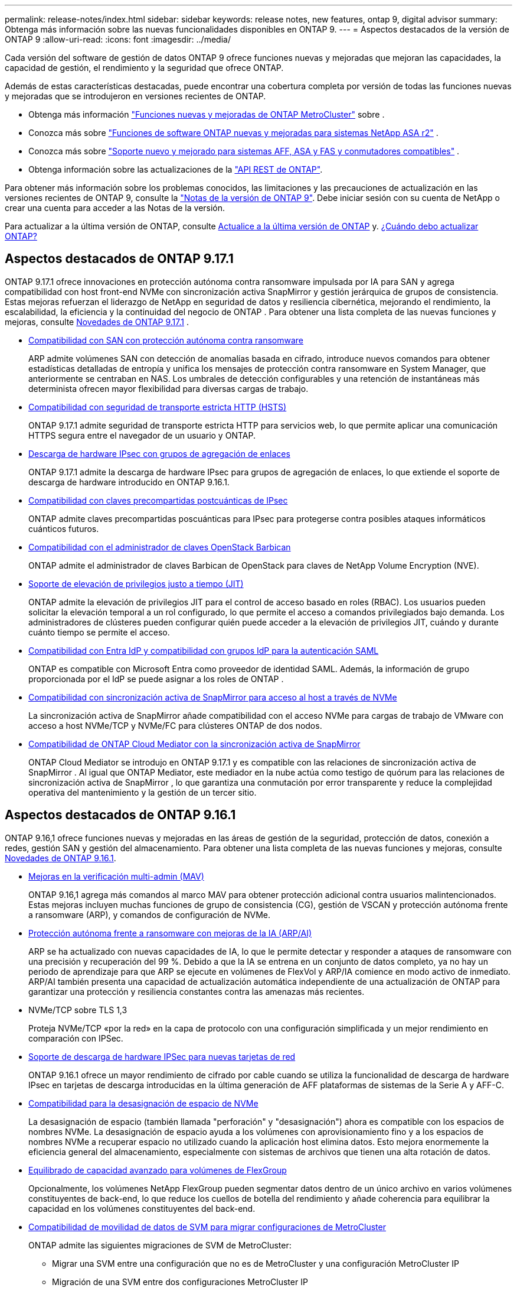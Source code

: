 ---
permalink: release-notes/index.html 
sidebar: sidebar 
keywords: release notes, new features, ontap 9, digital advisor 
summary: Obtenga más información sobre las nuevas funcionalidades disponibles en ONTAP 9. 
---
= Aspectos destacados de la versión de ONTAP 9
:allow-uri-read: 
:icons: font
:imagesdir: ../media/


[role="lead"]
Cada versión del software de gestión de datos ONTAP 9 ofrece funciones nuevas y mejoradas que mejoran las capacidades, la capacidad de gestión, el rendimiento y la seguridad que ofrece ONTAP.

Además de estas características destacadas, puede encontrar una cobertura completa por versión de todas las funciones nuevas y mejoradas que se introdujeron en versiones recientes de ONTAP.

* Obtenga más información https://docs.netapp.com/us-en/ontap-metrocluster/releasenotes/mcc-new-features.html["Funciones nuevas y mejoradas de ONTAP MetroCluster"^] sobre .
* Conozca más sobre  https://docs.netapp.com/us-en/asa-r2/release-notes/whats-new-9171.html["Funciones de software ONTAP nuevas y mejoradas para sistemas NetApp ASA r2"^] .
* Conozca más sobre  https://docs.netapp.com/us-en/ontap-systems/whats-new.html["Soporte nuevo y mejorado para sistemas AFF, ASA y FAS y conmutadores compatibles"^] .
* Obtenga información sobre las actualizaciones de la https://docs.netapp.com/us-en/ontap-automation/whats_new.html["API REST de ONTAP"^].


Para obtener más información sobre los problemas conocidos, las limitaciones y las precauciones de actualización en las versiones recientes de ONTAP 9, consulte la https://library.netapp.com/ecm/ecm_download_file/ECMLP2492508["Notas de la versión de ONTAP 9"^]. Debe iniciar sesión con su cuenta de NetApp o crear una cuenta para acceder a las Notas de la versión.

Para actualizar a la última versión de ONTAP, consulte xref:../upgrade/prepare.html[Actualice a la última versión de ONTAP] y. xref:../upgrade/when-to-upgrade.html[¿Cuándo debo actualizar ONTAP?]



== Aspectos destacados de ONTAP 9.17.1

ONTAP 9.17.1 ofrece innovaciones en protección autónoma contra ransomware impulsada por IA para SAN y agrega compatibilidad con host front-end NVMe con sincronización activa SnapMirror y gestión jerárquica de grupos de consistencia.  Estas mejoras refuerzan el liderazgo de NetApp en seguridad de datos y resiliencia cibernética, mejorando el rendimiento, la escalabilidad, la eficiencia y la continuidad del negocio de ONTAP . Para obtener una lista completa de las nuevas funciones y mejoras, consulte xref:whats-new-9171.adoc[Novedades de ONTAP 9.17.1] .

* xref:../anti-ransomware/index.html[Compatibilidad con SAN con protección autónoma contra ransomware]
+
ARP admite volúmenes SAN con detección de anomalías basada en cifrado, introduce nuevos comandos para obtener estadísticas detalladas de entropía y unifica los mensajes de protección contra ransomware en System Manager, que anteriormente se centraban en NAS. Los umbrales de detección configurables y una retención de instantáneas más determinista ofrecen mayor flexibilidad para diversas cargas de trabajo.

* xref:../system-admin/use-hsts-task.html[Compatibilidad con seguridad de transporte estricta HTTP (HSTS)]
+
ONTAP 9.17.1 admite seguridad de transporte estricta HTTP para servicios web, lo que permite aplicar una comunicación HTTPS segura entre el navegador de un usuario y ONTAP.

* xref:../networking/ipsec-prepare.html[Descarga de hardware IPsec con grupos de agregación de enlaces]
+
ONTAP 9.17.1 admite la descarga de hardware IPsec para grupos de agregación de enlaces, lo que extiende el soporte de descarga de hardware introducido en ONTAP 9.16.1.

* xref:../networking/ipsec-prepare.html[Compatibilidad con claves precompartidas postcuánticas de IPsec]
+
ONTAP admite claves precompartidas poscuánticas para IPsec para protegerse contra posibles ataques informáticos cuánticos futuros.

* xref:../encryption-at-rest/manage-keys-barbican-task.html[Compatibilidad con el administrador de claves OpenStack Barbican]
+
ONTAP admite el administrador de claves Barbican de OpenStack para claves de NetApp Volume Encryption (NVE).

* xref:../authentication/configure-jit-elevation-task.html[Soporte de elevación de privilegios justo a tiempo (JIT)]
+
ONTAP admite la elevación de privilegios JIT para el control de acceso basado en roles (RBAC). Los usuarios pueden solicitar la elevación temporal a un rol configurado, lo que permite el acceso a comandos privilegiados bajo demanda. Los administradores de clústeres pueden configurar quién puede acceder a la elevación de privilegios JIT, cuándo y durante cuánto tiempo se permite el acceso.

* xref:../system-admin/configure-saml-authentication-task.html[Compatibilidad con Entra IdP y compatibilidad con grupos IdP para la autenticación SAML]
+
ONTAP es compatible con Microsoft Entra como proveedor de identidad SAML. Además, la información de grupo proporcionada por el IdP se puede asignar a los roles de ONTAP .

* xref:../nvme/support-limitations.html#features[Compatibilidad con sincronización activa de SnapMirror para acceso al host a través de NVMe]
+
La sincronización activa de SnapMirror añade compatibilidad con el acceso NVMe para cargas de trabajo de VMware con acceso a host NVMe/TCP y NVMe/FC para clústeres ONTAP de dos nodos.

* xref:../snapmirror-active-sync/index.html[Compatibilidad de ONTAP Cloud Mediator con la sincronización activa de SnapMirror]
+
ONTAP Cloud Mediator se introdujo en ONTAP 9.17.1 y es compatible con las relaciones de sincronización activa de SnapMirror . Al igual que ONTAP Mediator, este mediador en la nube actúa como testigo de quórum para las relaciones de sincronización activa de SnapMirror , lo que garantiza una conmutación por error transparente y reduce la complejidad operativa del mantenimiento y la gestión de un tercer sitio.





== Aspectos destacados de ONTAP 9.16.1

ONTAP 9.16,1 ofrece funciones nuevas y mejoradas en las áreas de gestión de la seguridad, protección de datos, conexión a redes, gestión SAN y gestión del almacenamiento. Para obtener una lista completa de las nuevas funciones y mejoras, consulte xref:whats-new-9161.adoc[Novedades de ONTAP 9.16.1].

* xref:../multi-admin-verify/index.html#rule-protected-commands[Mejoras en la verificación multi-admin (MAV)]
+
ONTAP 9.16,1 agrega más comandos al marco MAV para obtener protección adicional contra usuarios malintencionados. Estas mejoras incluyen muchas funciones de grupo de consistencia (CG), gestión de VSCAN y protección autónoma frente a ransomware (ARP), y comandos de configuración de NVMe.

* xref:../anti-ransomware/index.html[Protección autónoma frente a ransomware con mejoras de la IA (ARP/AI)]
+
ARP se ha actualizado con nuevas capacidades de IA, lo que le permite detectar y responder a ataques de ransomware con una precisión y recuperación del 99 %. Debido a que la IA se entrena en un conjunto de datos completo, ya no hay un periodo de aprendizaje para que ARP se ejecute en volúmenes de FlexVol y ARP/IA comience en modo activo de inmediato. ARP/AI también presenta una capacidad de actualización automática independiente de una actualización de ONTAP para garantizar una protección y resiliencia constantes contra las amenazas más recientes.

* NVMe/TCP sobre TLS 1,3
+
Proteja NVMe/TCP «por la red» en la capa de protocolo con una configuración simplificada y un mejor rendimiento en comparación con IPSec.

* xref:../networking/ipsec-prepare.html[Soporte de descarga de hardware IPSec para nuevas tarjetas de red]
+
ONTAP 9.16.1 ofrece un mayor rendimiento de cifrado por cable cuando se utiliza la funcionalidad de descarga de hardware IPsec en tarjetas de descarga introducidas en la última generación de AFF plataformas de sistemas de la Serie A y AFF-C.

* xref:../san-admin/enable-space-allocation.html[Compatibilidad para la desasignación de espacio de NVMe]
+
La desasignación de espacio (también llamada "perforación" y "desasignación") ahora es compatible con los espacios de nombres NVMe.  La desasignación de espacio ayuda a los volúmenes con aprovisionamiento fino y a los espacios de nombres NVMe a recuperar espacio no utilizado cuando la aplicación host elimina datos.  Esto mejora enormemente la eficiencia general del almacenamiento, especialmente con sistemas de archivos que tienen una alta rotación de datos.

* xref:../flexgroup/enable-adv-capacity-flexgroup-task.html[Equilibrado de capacidad avanzado para volúmenes de FlexGroup]
+
Opcionalmente, los volúmenes NetApp FlexGroup pueden segmentar datos dentro de un único archivo en varios volúmenes constituyentes de back-end, lo que reduce los cuellos de botella del rendimiento y añade coherencia para equilibrar la capacidad en los volúmenes constituyentes del back-end.

* xref:../svm-migrate/index.html[Compatibilidad de movilidad de datos de SVM para migrar configuraciones de MetroCluster]
+
ONTAP admite las siguientes migraciones de SVM de MetroCluster:

+
** Migrar una SVM entre una configuración que no es de MetroCluster y una configuración MetroCluster IP
** Migración de una SVM entre dos configuraciones MetroCluster IP
** Migración de una SVM entre una configuración MetroCluster FC y una configuración MetroCluster IP






== Aspectos destacados de ONTAP 9.15.1

ONTAP 9.15.1 ofrece funciones nuevas y mejoradas en las áreas de gestión de la seguridad, protección de datos y compatibilidad con cargas de trabajo NAS. Para obtener una lista completa de las nuevas funciones y mejoras, consulte xref:whats-new-9151.adoc[Novedades de ONTAP 9.15.1].

* https://www.netapp.com/data-storage/aff-a-series/["Soporte para los nuevos sistemas AFF A-series, almacenamiento creado para IA"^]
+
ONTAP 9.15.1 admite los nuevos sistemas AFF A1K, AFF A90 y AFF A70 de alto rendimiento, diseñados para cargas de trabajo empresariales de última generación, como formación e inferencia de IA/ML. Esta nueva clase de sistemas proporciona hasta el doble de rendimiento que las ofertas existentes de la serie A de AFF, y proporciona una eficiencia del almacenamiento «siempre activa» mejorada, sin menoscabar el rendimiento.

* xref:../smb-admin/windows-backup-symlinks.html[Aplicaciones de copia de seguridad de Windows y enlaces simbólicos de estilo Unix en servidores]
+
A partir de ONTAP 9.15.1, también tiene la opción de hacer una copia de seguridad del symlink en sí mismo en lugar de los datos a los que apunta. Esto puede ofrecer varios beneficios, como un mejor rendimiento de sus aplicaciones de backup. Es posible habilitar la función mediante la interfaz de línea de comandos de ONTAP o la API DE REST.

* xref:../authentication/dynamic-authorization-overview.html[Autorización dinámica]
+
ONTAP 9.15.1 introduce un marco inicial para la autorización dinámica, una característica de seguridad que puede determinar si un comando emitido por una cuenta de administrador debe ser denegado, solicitar autenticación adicional o permitir continuar. Las determinaciones se basan en la puntuación de confianza de la cuenta de usuario, teniendo en cuenta factores como la hora del día, la ubicación, la dirección IP, el uso del dispositivo de confianza y el historial de autenticación y autorización del usuario.

* xref:../multi-admin-verify/index.html#rule-protected-commands[Mayor alcance de impacto para la verificación multi-admin]
+
ONTAP 9.15.1 RC1 agrega más de cien nuevos comandos al marco MAV para obtener protección adicional contra usuarios malintencionados.

* Compatibilidad con el cifrado TLS 1,3 para paridad de clústeres y mucho más
+
ONTAP 9.15.1 presenta la compatibilidad del cifrado TLS 1,3 para el almacenamiento S3, FlexCache, SnapMirror y el cifrado de paridad de clústeres. Aplicaciones como FabricPool, el almacenamiento de Page Blobs de Microsoft Azure y SnapMirror Cloud siguen usando TLS 1,2 para la versión 9.15.1.

* Compatibilidad con el tráfico SMTP a través de TLS
+
Transfiere datos de AutoSupport de forma segura por correo electrónico con soporte para TLS.

* xref:../snapmirror-active-sync/index.html[Sincronización activa de SnapMirror para configuraciones activo-activo simétricas]
+
Esta nueva función permite replicar de forma síncrona bidireccional para la continuidad del negocio y la recuperación ante desastres. Proteja el acceso a los datos para cargas de trabajo SAN cruciales con acceso simultáneo de lectura y escritura a los datos desde varios dominios de fallo, lo que permite operaciones ininterrumpidas y reduce los tiempos de inactividad durante desastres o fallos del sistema.

* xref:../flexcache-writeback/flexcache-writeback-enable-task.html[Reescritura de FlexCache]
+
La operación de reversión de FlexCache permite a los clientes escribir de forma local en volúmenes de FlexCache, lo cual reduce la latencia y mejora el rendimiento en comparación con la escritura directa en el volumen de origen. Los datos recién escritos se replican de forma asíncrona en el volumen de origen.

* xref:../nfs-rdma/index.html[NFSv3 sobre RDMA]
+
La compatibilidad con NFSv3 a través de RDMA puede ayudarle a hacer frente a los requisitos de alto rendimiento al proporcionar acceso de ancho de banda elevado y baja latencia a través de TCP.





== Aspectos destacados de ONTAP 9.14.1

ONTAP 9.14.1 ofrece características nuevas y mejoradas en las áreas de FabricPool, protección contra ransomware, OAuth y más. Para obtener una lista completa de las nuevas funciones y mejoras, consulte xref:whats-new-9141.adoc[Novedades de ONTAP 9.14.1].

* xref:../volumes/determine-space-usage-volume-aggregate-concept.html[Reducción de la reserva de WAFL]
+
ONTAP 9.14.1 introduce un aumento inmediato del cinco por ciento en espacio utilizable en sistemas FAS y Cloud Volumes ONTAP al reducir la reserva de WAFL en agregados con 30 TB o más.

* xref:../fabricpool/enable-disable-volume-cloud-write-task.html[Mejoras de FabricPool]
+
FabricPool ofrece un aumento xref:../fabricpool/enable-disable-aggressive-read-ahead-task.html[rendimiento de lectura]y permite la escritura directa en el cloud, lo que reduce el riesgo de quedarse sin espacio y reduce los costes de almacenamiento al trasladar los datos inactivos a un nivel de almacenamiento menos costoso.

* link:../authentication/oauth2-deploy-ontap.html["Soporte para OAuth 2,0"]
+
ONTAP admite el marco OAuth 2,0, que se puede configurar mediante System Manager. Con OAuth 2,0, puede proporcionar acceso seguro a ONTAP para marcos de automatización sin crear ni exponer ID de usuario y contraseñas a scripts y runbooks de texto sin formato.

* link:../anti-ransomware/manage-parameters-task.html["Mejoras de protección autónoma frente a ransomware (ARP)"]
+
ARP le otorga más control sobre la seguridad de eventos, lo que le permite ajustar las condiciones que crean alertas y reducir la posibilidad de falsos positivos.

* xref:../data-protection/create-delete-snapmirror-failover-test-task.html[Ensayo de recuperación ante desastres de SnapMirror en System Manager]
+
System Manager proporciona un flujo de trabajo sencillo para probar fácilmente la recuperación ante desastres en una ubicación remota y limpiar tras la prueba. Esta función permite realizar pruebas más sencillas y frecuentes, así como aumentar la confianza en los objetivos de tiempo de recuperación.

* xref:../s3-config/index.html[Soporte de bloqueo de objetos S3]
+
ONTAP S3 admite el comando de API object-lock, lo que le permite proteger los datos escritos en ONTAP con S3 de su eliminación utilizando comandos de API S3 estándar y garantizar que los datos importantes estén protegidos por el tiempo adecuado.

* xref:../assign-tags-cluster-task.html[Clúster] y xref:../assign-tags-volumes-task.html[volumen] etiquetado
+
Añada etiquetas de metadatos a volúmenes y clústeres, que siguen los datos mientras se mueven de las instalaciones al cloud y viceversa.





== Aspectos destacados de ONTAP 9.13.1

ONTAP 9.13.1 ofrece funciones nuevas y mejoradas en las áreas de protección frente al ransomware, grupos de coherencia, calidad de servicio, gestión de capacidad de inquilinos y más. Para obtener una lista completa de las nuevas funciones y mejoras, consulte xref:whats-new-9131.adoc[Novedades de ONTAP 9.13.1].

* Mejoras de la protección autónoma frente a ransomware (ARP):
+
** xref:../anti-ransomware/enable-default-task.adoc[Habilitación automática]
+
Con ONTAP 9.13.1, ARP pasa automáticamente del modo de entrenamiento al modo de producción después de tener suficientes datos de aprendizaje, lo que elimina la necesidad de un administrador para habilitarlo después del período de 30 días.

** xref:../anti-ransomware/use-cases-restrictions-concept.html#multi-admin-verification-with-volumes-protected-with-arp[Compatibilidad con verificación multiadministradora]
+
Los comandos ARP disable son compatibles con la verificación multiadministrador, lo que garantiza que ningún administrador pueda deshabilitar ARP para exponer los datos a posibles ataques de ransomware.

** xref:../anti-ransomware/use-cases-restrictions-concept.html[Soporte de FlexGroup]
+
ARP admite los volúmenes FlexGroup a partir de ONTAP 9.13.1. ARP puede supervisar y proteger volúmenes de FlexGroup que abarcan varios volúmenes y nodos en el clúster, lo que permite proteger incluso los conjuntos de datos más grandes con ARP.



* xref:../consistency-groups/index.html[Supervisión del rendimiento y la capacidad para grupos de consistencia en System Manager]
+
La supervisión del rendimiento y la capacidad ofrece detalles para cada grupo de consistencia, lo que permite identificar y informar rápidamente problemas potenciales en el nivel de las aplicaciones, en lugar de solo en el nivel de objeto de datos.

* xref:../volumes/manage-svm-capacity.html[Gestión de la capacidad del inquilino]
+
Los clientes multi-tenant y los proveedores de servicios pueden establecer un límite de capacidad en cada SVM, lo que permite que los inquilinos realicen el aprovisionamiento de autoservicio sin el riesgo de que un usuario consuma en exceso la capacidad del clúster.

* xref:../performance-admin/adaptive-policy-template-task.html[Calidad de servicio techos y pisos]
+
ONTAP 9.13.1 le permite agrupar objetos como volúmenes, LUN o archivos en grupos y asignar un techo de calidad de servicio (IOPS máxima) o un piso (IOPS mínimo), lo que mejora las expectativas de rendimiento de las aplicaciones.





== Aspectos destacados de ONTAP 9.12.1

ONTAP 9.12.1 ofrece funciones nuevas y mejoradas en las áreas de la seguridad reforzada, la retención, el rendimiento, etc. Para obtener una lista completa de las nuevas funciones y mejoras, consulte xref:whats-new-9121.adoc[Novedades de ONTAP 9.12.1].

* xref:../snaplock/snapshot-lock-concept.html[Copias Snapshot a prueba de manipulaciones]
+
Con la tecnología SnapLock, es posible proteger las copias Snapshot contra la eliminación en el origen o el destino.

+
Conserve más puntos de recuperación al proteger las copias Snapshot en el almacenamiento principal y secundario contra la eliminación por parte de atacantes de ransomware o administradores malintencionados.

* xref:../anti-ransomware/index.html[Mejoras de protección autónoma frente a ransomware (ARP)]
+
Active inmediatamente la protección autónoma e inteligente frente a ransomware en el almacenamiento secundario, basada en el modelo de filtrado ya completado para el almacenamiento principal.

+
Tras una conmutación por error, identifique instantáneamente posibles ataques de ransomware en el almacenamiento secundario. Inmediatamente se toma un snapshot de los datos que comienzan a verse afectados y se notifica a los administradores, lo que ayuda a detener un ataque y a mejorar la recuperación.

* xref:../nas-audit/plan-fpolicy-event-config-concept.html[FPolicy]
+
Activación con un solo clic de ONTAP FPolicy para permitir el bloqueo automático de archivos maliciosos conocidos La activación simplificada ayuda a protegerse contra ataques de ransomware típicos que usan extensiones de archivos conocidas comunes.

* xref:../system-admin/ontap-implements-audit-logging-concept.html[Refuerzo de la seguridad: Registro de retención a prueba de manipulaciones]
+
Registro de retención a prueba de manipulaciones en ONTAP que garantiza que las cuentas de administrador comprometidas no puedan ocultar acciones maliciosas. El administrador y el historial de usuario no se pueden modificar ni eliminar sin el conocimiento del sistema.

+
Registre y audite todas las acciones de administración independientemente del origen, garantizando que se capturen todas las acciones que afectan a los datos. Se genera una alerta cada vez que se manipulan los logs de auditoría del sistema para notificar a los administradores el cambio.

* xref:../authentication/setup-ssh-multifactor-authentication-task.html[Refuerzo de la seguridad: Autenticación multifactor ampliada]
+
La autenticación multifactor (MFA) para CLI (SSH) admite dispositivos de token de hardware físico Yubikey, lo que garantiza que un atacante no pueda acceder al sistema ONTAP con credenciales robadas o un sistema cliente comprometido. Cisco DUO es compatible con la MFA con System Manager.

* Dualidad de objetos de archivos (acceso de varios protocolos)
+
La dualidad de objetos de archivos permite el acceso de lectura y escritura del protocolo S3 nativo a la misma fuente de datos que ya tiene acceso a protocolo NAS. Puede acceder simultáneamente al almacenamiento como archivos o como objetos desde la misma fuente de datos, lo que elimina la necesidad de utilizar copias duplicadas de datos para usarlas con diferentes protocolos (S3 o NAS), como los análisis que usan datos de objetos.

* xref:../flexgroup/manage-flexgroup-rebalance-task.html[Reequilibrado de FlexGroup]
+
Si los componentes de FlexGroup pierden el equilibrio, FlexGroup puede reequilibrarse y gestionarse de forma no disruptiva desde la CLI, la API de REST y System Manager. Para un rendimiento óptimo, los miembros constituyentes dentro de una FlexGroup deben tener su capacidad utilizada distribuida uniformemente.

* Mejoras de la capacidad de almacenamiento
+
La reserva de espacio de WAFL se ha reducido significativamente, proporcionando hasta 40 TiB más de capacidad utilizable por agregado.





== Aspectos destacados de ONTAP 9.11.1

ONTAP 9.11.1 ofrece funciones nuevas y mejoradas en las áreas de seguridad, retención, rendimiento, etc. Para obtener una lista completa de las nuevas funciones y mejoras, consulte xref:whats-new-9111.adoc[Novedades de ONTAP 9.11.1].

* xref:../multi-admin-verify/index.html[Verificación de varios administradores]
+
La verificación multiadministradora (MAV) es un enfoque de verificación nativo pionero en el sector, que requiere varias aprobaciones en tareas administrativas confidenciales, como la eliminación de una instantánea o un volumen. Las aprobaciones requeridas en una implementación de MAV evitan ataques maliciosos y cambios accidentales en los datos.

* xref:../anti-ransomware/index.html[Mejoras en la protección autónoma frente a ransomware]
+
La protección autónoma contra ransomware (ARP) utiliza el aprendizaje automático para detectar las amenazas de ransomware con una mayor granularidad, lo que le permite identificar amenazas rápidamente y acelerar la recuperación en caso de una brecha.

* xref:../flexgroup/supported-unsupported-config-concept.html#features-supported-beginning-with-ontap-9-11-1[Cumplimiento de normativas SnapLock para volúmenes FlexGroup]
+
Protege conjuntos de datos de varios petabytes para cargas de trabajo como la automatización de diseño electrónico o los medios y el entretenimiento al proteger los datos con el bloqueo de ARCHIVOS WORM para que no se puedan modificar ni eliminar.

* xref:../flexgroup/fast-directory-delete-asynchronous-task.html[Eliminación asíncrona del directorio]
+
Con ONTAP 9.11.1, la eliminación de archivos se produce en segundo plano del sistema ONTAP, lo que permite eliminar fácilmente directorios grandes y eliminar los impactos en el rendimiento y la latencia de las operaciones de I/O del host

* xref:../s3-config/index.html[Mejoras de S3]
+
Simplificar y expandir las funcionalidades de gestión de datos de objetos de S3 con ONTAP con extremos de API y versiones de objetos adicionales a nivel del bucket, lo que permite almacenar varias versiones de un objeto en el mismo bucket.

* Mejoras de System Manager
+
System Manager admite funcionalidades avanzadas para optimizar los recursos de almacenamiento y mejorar la gestión de auditorías. Estas actualizaciones incluyen capacidad mejorada para gestionar y configurar agregados de almacenamiento, visibilidad mejorada en los análisis del sistema y visualización de hardware para sistemas FAS.





== Aspectos destacados de ONTAP 9.10.1

ONTAP 9.10.1 ofrece funciones nuevas y mejoradas en las áreas de refuerzo en la seguridad, análisis de rendimiento, compatibilidad con el protocolo NVMe y opciones de backup de almacenamiento de objetos. Para obtener una lista completa de las nuevas funciones y mejoras, consulte xref:whats-new-9101.adoc[Novedades de ONTAP 9.10.1].

* xref:../anti-ransomware/index.html[Protección autónoma de ransomware]
+
Autonomous Ransomware Protection crea automáticamente una snapshot de tu volumen y alerta a los administradores cuando se detecta una actividad anormal. De este modo, puedes detectar rápidamente ataques de ransomware y recuperarte más rápidamente.

* Mejoras de System Manager
+
System Manager descarga automáticamente actualizaciones de firmware para discos, estantes y procesadores de servicio, además de proporcionar nuevas integraciones con Active IQ Digital Advisor (también conocido como Digital Advisor), NetApp Console y administración de certificados.  Estas mejoras simplifican la administración y mantienen la continuidad del negocio.

* xref:../concept_nas_file_system_analytics_overview.html[Mejoras de análisis de sistema de archivos]
+
File System Analytics proporciona telemetría adicional para identificar los principales archivos, directorios y usuarios de su recurso compartido de archivos, lo que le permite identificar problemas de rendimiento de las cargas de trabajo para mejorar la planificación de recursos y la implementación de QoS.

* xref:../nvme/support-limitations.html[Compatibilidad de NVMe sobre TCP (NVMe/TCP) para sistemas AFF]
+
Consiga un alto rendimiento y reduzca el TCO para su SAN empresarial y las cargas de trabajo modernas en el sistema AFF cuando utilice NVMe/TCP en su red Ethernet actual.

* xref:../nvme/support-limitations.html[Compatibilidad de NVMe over Fibre Channel (NVMe/FC) para los sistemas NetApp FAS]
+
Use el protocolo NVMe/FC en sus cabinas híbridas para permitir la migración uniforme a NVMe.

* xref:../s3-snapmirror/index.html[Backup nativo de cloud híbrido para el almacenamiento de objetos]
+
Proteja sus datos de ONTAP S3 con los objetivos de almacenamiento de objetos que elija. Utilice la replicación de SnapMirror para realizar backups en un almacenamiento en las instalaciones con StorageGRID, en el cloud con Amazon S3 o en otro bloque de ONTAP S3 en los sistemas NetApp AFF y FAS.

* xref:../flexcache/global-file-locking-task.html[Bloqueo de archivos global con FlexCache]
+
Garantice la consistencia de los archivos en las ubicaciones de la caché durante las actualizaciones de los archivos de origen con el bloqueo de archivos global mediante FlexCache. Esta mejora habilita los bloqueos exclusivos de lectura de archivos en una relación de origen a caché para cargas de trabajo que requieren bloqueos mejorados.





== Aspectos destacados de ONTAP 9.9.1

ONTAP 9.91.1 ofrece funciones nuevas y mejoradas en las áreas de eficiencia de almacenamiento, autenticación multifactor, recuperación ante desastres y mucho más. Para obtener una lista completa de las nuevas funciones y mejoras, consulte xref:whats-new-991.adoc[Novedades de ONTAP 9.9.1].

* Seguridad mejorada para gestión del acceso remoto de interfaz de línea de comandos
+
La compatibilidad con el hash de contraseña de SHA512 y SSH A512 protege las credenciales de la cuenta de administrador de actores maliciosos que intentan obtener acceso al sistema.

* https://docs.netapp.com/us-en/ontap-metrocluster/install-ip/task_install_and_cable_the_mcc_components.html["Mejoras de IP de MetroCluster: Compatibilidad con clústeres de 8 nodos"^]
+
El nuevo límite es el doble de grande que el anterior, ya que ofrece compatibilidad con configuraciones de MetroCluster y permite la disponibilidad continua de los datos.

* xref:../snapmirror-active-sync/index.html[SnapMirror síncrono activo]
+
Ofrece más opciones de replicación para backup y recuperación ante desastres para contenedores de datos de gran tamaño para cargas de trabajo NAS.

* xref:../san-admin/storage-virtualization-vmware-copy-offload-concept.html[Rendimiento SAN mejorado]
+
Ofrece hasta cuatro veces más rendimiento SAN para aplicaciones de LUN únicas, como almacenes de datos VMware, para que pueda lograr un alto rendimiento en su entorno SAN.

* xref:../task_cloud_backup_data_using_cbs.html[Nueva opción de almacenamiento de objetos para el cloud híbrido]
+
Permite el uso de StorageGRID como destino para NetApp Cloud Backup Service para simplificar y automatizar el backup de sus datos de ONTAP en las instalaciones.



.Siguientes pasos
* xref:../upgrade/prepare.html[Actualice a la última versión de ONTAP]
* xref:../upgrade/when-to-upgrade.html[¿Cuándo debo actualizar ONTAP?]

